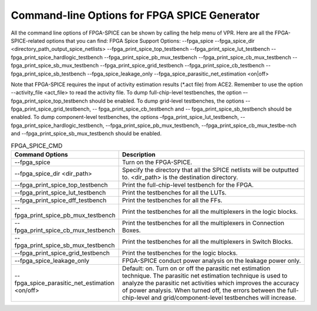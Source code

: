 Command-line Options for FPGA SPICE Generator
=================================================
All the command line options of FPGA-SPICE can be shown by calling the help menu of VPR. Here are all the FPGA-SPICE-related options that you can find:
FPGA Spice Support Options:
--fpga_spice
--fpga_spice_dir <directory_path_output_spice_netlists>
--fpga_print_spice_top_testbench
--fpga_print_spice_lut_testbench
--fpga_print_spice_hardlogic_testbench
--fpga_print_spice_pb_mux_testbench
--fpga_print_spice_cb_mux_testbench
--fpga_print_spice_sb_mux_testbench
--fpga_print_spice_grid_testbench
--fpga_print_spice_cb_testbench
--fpga_print_spice_sb_testbench
--fpga_spice_leakage_only
--fpga_spice_parasitic_net_estimation <on|off>

Note that FPGA-SPICE requires the input of activity estimation results (\*.act file) from ACE2. Remember to use the option --activity_file <act_file> to read the activity file. 
To dump full-chip-level testbenches, the option –-fpga_print_spice_top_testbench should be enabled. 
To dump grid-level testbenches, the options -- fpga_print_spice_grid_testbench, -- fpga_print_spice_cb_testbench and -- fpga_print_spice_sb_testbench should be enabled. 
To dump component-level testbenches, the options –fpga_print_spice_lut_testbench, --fpga_print_spice_hardlogic_testbench, --fpga_print_spice_pb_mux_testbench, --fpga_print_spice_cb_mux_testbe-nch and --fpga_print_spice_sb_mux_testbench should be enabled. 

.. csv-table:: FPGA_SPICE_CMD
   :header: "Command Options", "Description"
   :widths: 15, 30

   "--fpga_spice", "Turn on the FPGA-SPICE."
   "--fpga_spice_dir <dir_path>", "Specify the directory that all the SPICE netlists will be outputted to. <dir_path> is the destination directory."
   "--fpga_print_spice_top_testbench", "Print the full-chip-level testbench for the FPGA."
   "--fpga_print_spice_lut_testbench", "Print the testbenches for all the LUTs."
   "--fpga_print_spice_dff_testbench", "Print the testbenches for all the FFs."
   "--fpga_print_spice_pb_mux_testbench", "Print the testbenches for all the multiplexers in the logic blocks."
   "--fpga_print_spice_cb_mux_testbench", "Print the testbenches for all the multiplexers in Connection Boxes."
   "-- fpga_print_spice_sb_mux_testbench", "Print the testbenches for all the multiplexers in Switch Blocks."
   "--fpga_print_spice_grid_testbench", "Print the testbenches for the logic blocks."
   "--fpga_spice_leakage_only", "FPGA-SPICE conduct power analysis on the leakage power only."
   "--fpga_spice_parasitic_net_estimation <on/off>", "Default: on. Turn on or off the parasitic net estimation technique. The parasitic net estimation technique is used to analyze the parasitic net activities which improves the accuracy of power analysis. When turned off, the errors between the full-chip-level and grid/component-level testbenches will increase."

